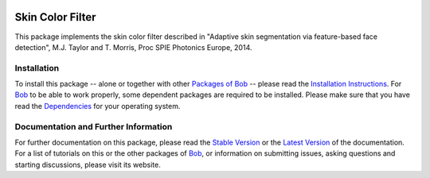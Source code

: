 .. Guillaume HEUSCH <guillaume.heusch@idiap.ch>
.. Wed 30 Mar 15:09:35 CEST 2016

.. image:: http://img.shields.io/badge/docs-stable-yellow.png
   :target: http://pythonhosted.org/bob.ip.skincolorfilter/index.html
.. image:: http://img.shields.io/badge/docs-latest-orange.png
   :target: https://www.idiap.ch/software/bob/docs/latest/bioidiap/bob.ip.skincolorfilter/master/index.html
.. image:: https://travis-ci.org/bioidiap/bob.ip.skincolorfilter.svg?branch=master
   :target: https://travis-ci.org/bioidiap/bob.ip.skincolorfilter?branch=master
.. image:: https://coveralls.io/repos/bioidiap/bob.ip.skincolorfilter/badge.svg?branch=master
   :target: https://coveralls.io/r/bioidiap/bob.ip.skincolorfilter?branch=master
.. image:: https://img.shields.io/badge/github-master-0000c0.png
   :target: https://github.com/bioidiap/bob.ip.skincolorfilter/tree/master
.. image:: http://img.shields.io/pypi/v/bob.ip.skincolorfilter.png
   :target: https://pypi.python.org/pypi/bob.ip.skincolorfilter
.. image:: http://img.shields.io/pypi/dm/bob.ip.skincolorfilter.png
   :target: https://pypi.python.org/pypi/bob.ip.skincolorfilter


=================
Skin Color Filter
=================

This package implements the skin color filter described in "Adaptive skin segmentation via feature-based face detection", M.J. Taylor and T. Morris, Proc SPIE Photonics Europe, 2014. 

Installation
------------

To install this package -- alone or together with other `Packages of Bob <https://github.com/idiap/bob/wiki/Packages>`_ -- please read the `Installation Instructions <https://github.com/idiap/bob/wiki/Installation>`_.
For Bob_ to be able to work properly, some dependent packages are required to be installed.
Please make sure that you have read the `Dependencies <https://github.com/idiap/bob/wiki/Dependencies>`_ for your operating system.

Documentation and Further Information
-------------------------------------

For further documentation on this package, please read the `Stable Version <http://pythonhosted.org/bob.ip.skincolorfilter/index.html>`_ or the `Latest Version <https://www.idiap.ch/software/bob/docs/latest/bioidiap/bob.ip.skincolorfilter/master/index.html>`_ of the documentation.
For a list of tutorials on this or the other packages of Bob_, or information on submitting issues, asking questions and starting discussions, please visit its website.

.. _bob: https://www.idiap.ch/software/bob

